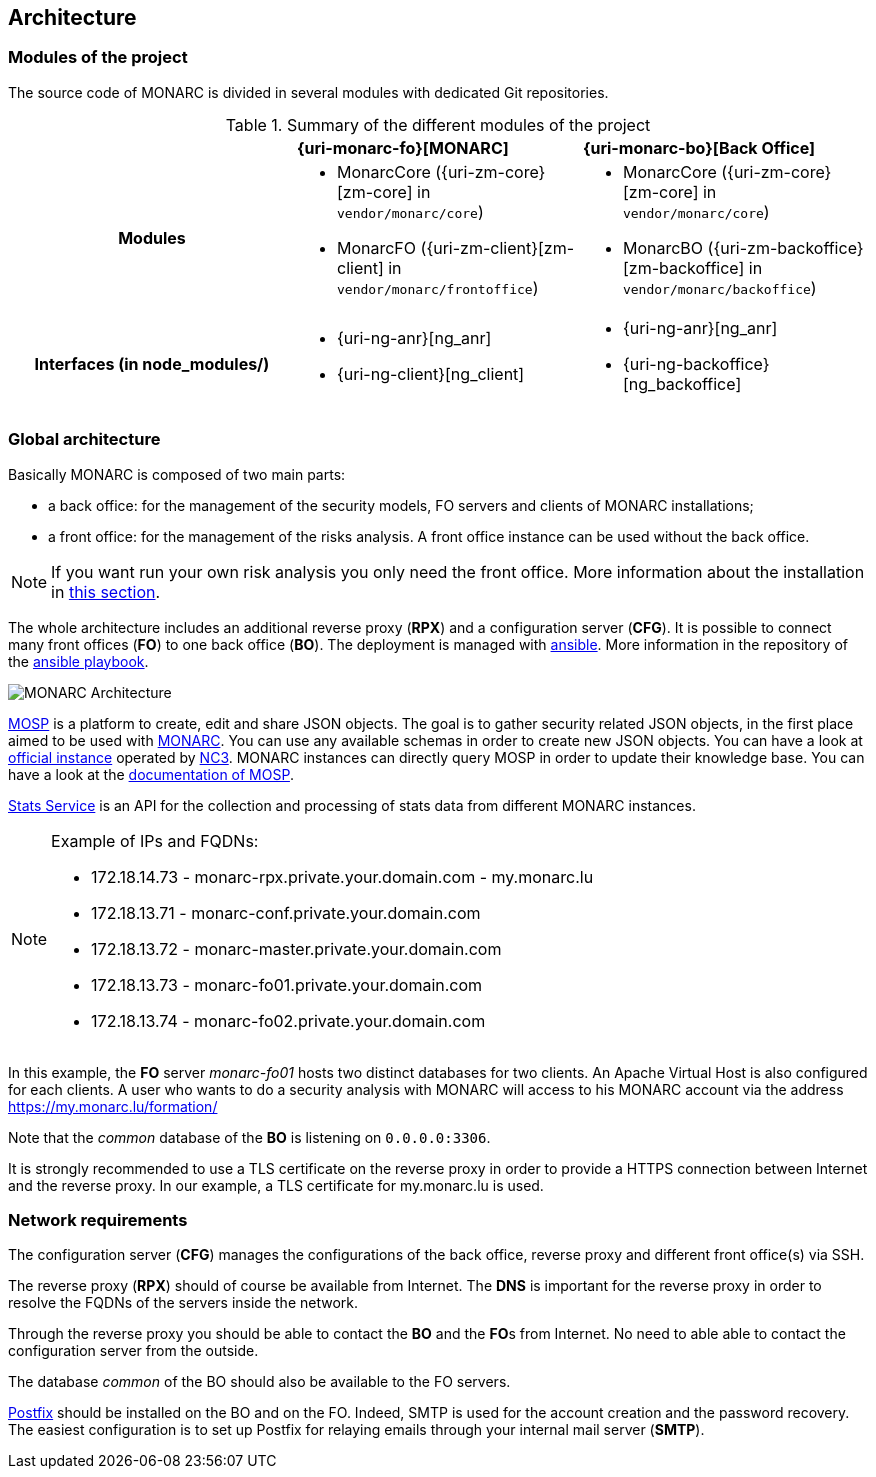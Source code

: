 == Architecture

=== Modules of the project

The source code of MONARC is divided in several modules with dedicated Git
repositories.

.Summary of the different modules of the project
[cols="h,a,a"]
|===
|
^|**{uri-monarc-fo}[MONARC]**
^|**{uri-monarc-bo}[Back Office]**

| Modules
| * MonarcCore ({uri-zm-core}[zm-core] in ``vendor/monarc/core``)
  * MonarcFO ({uri-zm-client}[zm-client] in ``vendor/monarc/frontoffice``)
| * MonarcCore ({uri-zm-core}[zm-core] in ``vendor/monarc/core``)
  * MonarcBO ({uri-zm-backoffice}[zm-backoffice] in ``vendor/monarc/backoffice``)

| Interfaces (in node_modules/)
| * {uri-ng-anr}[ng_anr]
  * {uri-ng-client}[ng_client]
| * {uri-ng-anr}[ng_anr]
  * {uri-ng-backoffice}[ng_backoffice]
|===


=== Global architecture

Basically MONARC is composed of two main parts:

* a back office: for the management of the security models, FO servers and
  clients of MONARC installations;
* a front office: for the management of the risks analysis. A front office
  instance can be used without the back office.

[NOTE]
====
If you want run your own risk analysis you only need the front office.
More information about the installation in
<<_includes/deployment.adoc#monarc,this section>>.
====

The whole architecture includes an additional reverse proxy (**RPX**) and a
configuration server (**CFG**). It is possible to connect many front offices
(**FO**) to one back office (**BO**).
The deployment is managed with link:https://www.ansible.com[ansible].
More information in the repository of the
link:https://github.com/monarc-project/ansible-ubuntu[ansible playbook].

[[monarc-architecture-schema]]
image::monarc-architecture.png[MONARC Architecture, align="center", scaledwidth="75%"]

link:https://github.com/NC3-LU/MOSP[MOSP] is a platform to create, edit
and share JSON objects.
The goal is to gather security related JSON objects, in the first place aimed
to be used with link:https://github.com/monarc-project/MonarcAppFO[MONARC].
You can use any available schemas in order to create new JSON objects.
You can have a look at link:https://objects.monarc.lu[official instance] operated
by link:https://github.com/NC3-LU[NC3]. MONARC instances can directly query
MOSP in order to update their knowledge base. You can have a look at the
link:https://www.monarc.lu/documentation/MOSP-documentation/[documentation of MOSP].

link:https://github.com/monarc-project/stats-service[Stats Service] is an API
for the collection and processing of stats data from different MONARC instances. 

.Example of IPs and FQDNs:
[NOTE]
====
* 172.18.14.73 - monarc-rpx.private.your.domain.com - my.monarc.lu
* 172.18.13.71 - monarc-conf.private.your.domain.com
* 172.18.13.72 - monarc-master.private.your.domain.com
* 172.18.13.73 - monarc-fo01.private.your.domain.com
* 172.18.13.74 - monarc-fo02.private.your.domain.com
====

In this example, the **FO** server _monarc-fo01_ hosts two distinct databases
for two clients. An Apache Virtual Host is also configured for each clients. A
user who wants to do a security analysis with MONARC will access to his MONARC
account via the address https://my.monarc.lu/formation/

Note that the _common_ database of the **BO** is listening on ``0.0.0.0:3306``.


[[TLS-certificate]]
It is strongly recommended to use a TLS certificate on the reverse proxy in
order to provide a HTTPS connection between Internet and the reverse proxy. In
our example, a TLS certificate for my.monarc.lu is used.


=== Network requirements

The configuration server (**CFG**) manages the configurations of the back
office, reverse proxy and different front office(s) via SSH.

The reverse proxy (**RPX**) should of course be available from Internet. The
**DNS** is important for the reverse proxy in order to resolve the FQDNs of the
servers inside the network.

Through the reverse proxy you should be able to contact the **BO** and the
**FO**s from Internet. No need to able able to contact the configuration server
from the outside.

The database _common_ of the BO should also be available to the FO servers.

link:http://www.postfix.org[Postfix] should be installed on the BO and on the
FO. Indeed, SMTP is used for the account creation and the password recovery.
The easiest configuration is to set up Postfix for relaying emails through your
internal mail server (**SMTP**).
